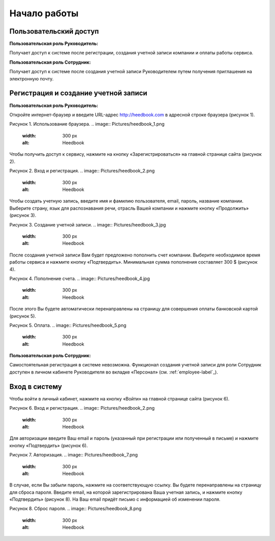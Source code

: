============= 
Начало работы
============= 

Пользовательский доступ
------------------------------------------------------------- 
**Пользовательская роль Руководитель:** 

Получает доступ к системе после регистрации, создания учетной записи компании и оплаты работы сервиса.

**Пользовательская роль Сотрудник:** 

Получает доступ к системе после создания учетной записи Руководителем путем получения приглашения на электронную почту.

Регистрация и создание учетной записи 
------------------------------------------------------------ 

**Пользовательская роль Руководитель:** 

Откройте интернет-браузер и введите URL-адрес http://heedbook.com в адресной строке браузера (рисунок 1).

Рисунок 1. Использование браузера.
.. image:: Pictures/heedbook_1.png
   :width: 300 px
   :alt: Heedbook

Чтобы получить доступ к сервису, нажмите на кнопку «Зарегистрироваться» на главной странице сайта (рисунок 2).

Рисунок 2. Вход и регистрация.
.. image:: Pictures/heedbook_2.png
   :width: 300 px
   :alt: Heedbook

Чтобы создать учетную запись, введите имя и фамилию пользователя, email, пароль, название компании. Выберите страну, язык для распознавания речи, отрасль Вашей компании и нажмите кнопку «Продолжить» (рисунок 3).

Рисунок 3. Создание учетной записи.
.. image:: Pictures/heedbook_3.jpg
   :width: 300 px
   :alt: Heedbook

После создания учетной записи Вам будет предложено пополнить счет компании. Выберите необходимое время работы сервиса и нажмите кнопку «Подтвердить». Минимальная сумма пополнения составляет 300 $ (рисунок 4).
 
Рисунок 4. Пополнение счета.
.. image:: Pictures/heedbook_4.jpg
   :width: 300 px
   :alt: Heedbook

После этого Вы будете автоматически перенаправлены на страницу для совершения оплаты банковской картой (рисунок 5).

Рисунок 5. Оплата.
.. image:: Pictures/heedbook_5.png
   :width: 300 px
   :alt: Heedbook
   
   
**Пользовательская роль Сотрудник:** 

Самостоятельная регистрация в системе невозможна. Функционал создания учетной записи для роли Сотрудник доступен в личном кабинете Руководителя во вкладке «Персонал» (см. :ref:`employee-label`_).

.. _login-label:

Вход в систему 
------------------------------------------------------------ 

Чтобы войти в личный кабинет, нажмите на кнопку «Войти» на главной странице сайта (рисунок 6).

Рисунок 6. Вход и регистрация.
.. image:: Pictures/heedbook_2.png
   :width: 300 px
   :alt: Heedbook
   
Для авторизации введите Ваш email и пароль (указанный при регистрации или полученный в письме) и нажмите кнопку «Подтвердить» (рисунок 6).
 
Рисунок 7. Авторизация.
.. image:: Pictures/heedbook_7.png
   :width: 300 px
   :alt: Heedbook

В случае, если Вы забыли пароль, нажмите на соответствующую ссылку. Вы будете перенаправлены на страницу для сброса пароля. Введите email, на которой зарегистрирована Ваша учетная запись, и нажмите кнопку «Подтвердить» (рисунок 8). На Ваш email придёт письмо с информацией об изменении пароля.

Рисунок 8. Сброс пароля.
.. image:: Pictures/heedbook_8.png
   :width: 300 px
   :alt: Heedbook







